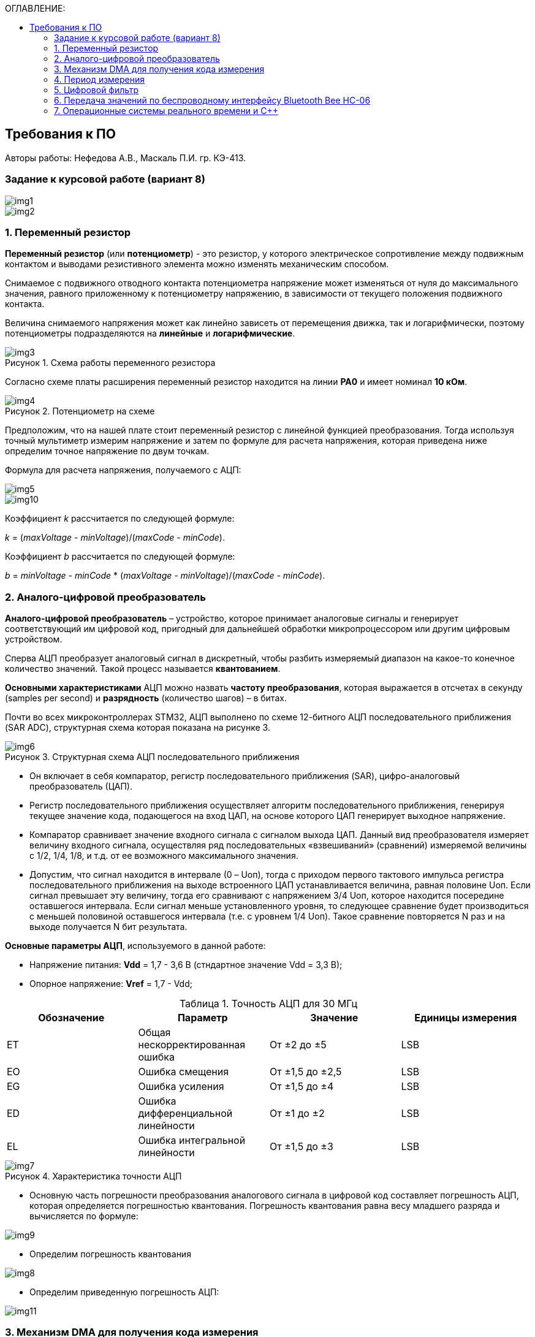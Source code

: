 :imagesdir: Images
:table-caption: Таблица
:figure-caption: Рисунок
:toc:
:toc-title: ОГЛАВЛЕНИЕ:

== Требования к ПО
--
Авторы работы: Нефедова А.В., Маскаль П.И. гр. КЭ-413.
--
=== Задание к курсовой работе (вариант 8)
--
image::img1.png[]
image::img2.png[]

--
=== 1. Переменный резистор

*Переменный резистор* (или *потенциометр*) - это резистор, у которого электрическое сопротивление между подвижным контактом и выводами резистивного элемента можно изменять механическим способом.

Снимаемое с подвижного отводного контакта потенциометра напряжение может изменяться от нуля до максимального значения, равного приложенному к потенциометру напряжению, в зависимости от текущего положения подвижного контакта.

Величина снимаемого напряжения может как линейно зависеть от перемещения движка, так и логарифмически, поэтому потенциометры подразделяются на *линейные* и *логарифмические*.

.Схема работы переменного резистора
image::img3.png[]

Согласно схеме платы расширения переменный резистор находится на линии *PA0* и имеет номинал *10 кОм*.

.Потенциометр на схеме
image::img4.png[]

Предположим, что на нашей плате стоит переменный резистор с линейной функцией преобразования. Тогда используя точный мультиметр измерим напряжение и затем по формуле для расчета напряжения, которая приведена ниже определим точное напряжение по двум точкам.

Формула для расчета напряжения, получаемого с АЦП:

image::img5.png[]

image::img10.png[]

Коэффициент _k_ рассчитается по следующей формуле:

_k_ = (_maxVoltage_ - _minVoltage_)/(_maxCode_ - _minCode_).

Коэффициент _b_ рассчитается по следующей формуле:

_b_ = _minVoltage_ - _minCode_ * (_maxVoltage_ - _minVoltage_)/(_maxCode_ - _minCode_).

=== 2. Аналого-цифровой преобразователь

*Аналого-цифровой преобразователь* – устройство, которое принимает аналоговые сигналы и генерирует соответствующий им цифровой код, пригодный для дальнейшей обработки микропроцессором или другим цифровым устройством.

Сперва АЦП преобразует аналоговый сигнал в дискретный, чтобы разбить измеряемый диапазон на какое-то конечное количество значений. Такой процесс называется *квантованием*.

*Основными характеристиками* АЦП можно назвать *частоту преобразования*, которая выражается в отсчетах в секунду (samples per second) и *разрядность* (количество шагов) – в битах.

Почти во всех микроконтроллерах STM32, АЦП выполнено по схеме 12-битного АЦП последовательного приближения (SAR ADC), структурная схема которая показана на рисунке 3.

.Структурная схема АЦП последовательного приближения
image::img6.png[]

* Он включает в себя компаратор, регистр последовательного приближения (SAR), цифро-аналоговый преобразователь (ЦАП).
* Регистр последовательного приближения осуществляет алгоритм последовательного приближения, генерируя текущее значение кода, подающегося на вход ЦАП, на основе которого ЦАП генерирует выходное напряжение.
* Компаратор сравнивает значение входного сигнала с сигналом выхода ЦАП.
Данный вид преобразователя измеряет величину входного сигнала, осуществляя ряд последовательных «взвешиваний» (сравнений) измеряемой величины с 1/2, 1/4, 1/8, и т.д. от ее возможного максимального значения.
* Допустим, что сигнал находится в интервале (0 – Uоп), тогда с приходом первого тактового импульса регистра последовательного приближения на выходе встроенного ЦАП устанавливается величина, равная половине Uоп. Если сигнал превышает эту величину, тогда его сравнивают с напряжением 3/4 Uоп, которое находится посередине оставшегося интервала. Если сигнал меньше установленного уровня, то следующее сравнение будет производиться с меньшей половиной оставшегося интервала (т.е. с уровнем 1/4 Uоп). Такое сравнение повторяется N раз и на выходе получается N бит результата.

*Основные параметры АЦП*, используемого в данной работе:

* Напряжение питания: *Vdd* = 1,7 - 3,6 В (стндартное значение Vdd = 3,3 В);
* Опорное напряжение: *Vref* = 1,7 - Vdd;

.Точность АЦП для 30 МГц
[options="header"]
|=====================
|Обозначение|Параметр                          |Значение        |Единицы измерения
|ET         |Общая нескорректированная ошибка  |От ±2 до ±5     |LSB
|EO         |Ошибка смещения                   |От ±1,5 до ±2,5 |LSB
|EG         |Ошибка усиления                   |От ±1,5 до ±4   |LSB
|ED         |Ошибка дифференциальной линейности|От ±1 до ±2     |LSB
|EL         |Ошибка интегральной линейности    |От ±1,5 до ±3   |LSB
|=====================

.Характеристика точности АЦП
image::img7.png[]

* Основную часть погрешности преобразования аналогового сигнала в цифровой код составляет погрешность АЦП, которая определяется погрешностью квантования. Погрешность квантования равна весу младшего разряда и вычисляется по формуле:

image::img9.png[]

* Определим погрешность квантования

image::img8.png[]

* Определим приведенную погрешность АЦП:

image::img11.png[]

=== 3. Механизм DMA для получения кода измерения

Прямой доступ к памяти (DMA) используется для обеспечения высокоскоростной передачи данных между периферийными устройствами и памятью.

Каждая передача DMA состоит из трех операций:

* Загрузка данных из регистра периферийного модуля или адреса в
памяти через внутренний регистр.
* Сохранение данных, загруженных во внутренний регистр в
указанное место. Им может быть периферийный модуль или адрес
в памяти.
* Увеличение адресов источника и приемника при необходимости.


Наше устройство оснащено двумя двухпортовыми DMA общего назначения (DMA1 и DMA2) с 8 каналами каждый. Оба канала DMA сидят на шине AHB1 и перед тем как начать с ним работать надо на него подать тактирование, подняв биты DMA1EN и DMA2EN в регистре RCC_AHB1ENR

image::img13.png[]

Затем, после подачи тактирования необходимо выбрать канал, которому соответствует АЦП. Согласно рисунку 5 это канал 0 и поток 0 периферии DMA2.

.Таблица каналов DMA2
image::img12.png[]

Выбор канала осуществляется с помощью регистра CR в нем CHSEL.

image::img18.png[]

Следующим шагом копируем данные из АЦП путем подключения регистра PAR.

image::img19.png[]

Затем необходимо задать адрес буфера, куда копируем данные с помощью регистра M0AR.

image::img20.png[]

Определяем направление передачи данных по регистру CR и в нем по DIR. В нашем случае из периферии в память.

image::img21.png[]

Не изменяем адрес периферии, всё время копируем только из ADC1. Для этого используем регистр CR и в нем PINC.

image::img22.png[]

Адрес памяти изменяем, чтобы каждое новое значение записывалось в следующий элемент массива буфера. Делаем это по регистру CR и в нем MINC.

image::img23.png[]

Устанавливаем размер данных буфера 16 бит по регистру CR и в нем MSIZE.

image::img24.png[]

Затем можно включить циклический режим, т.е. после того как буфер наполнится, он продолжит наполняться с первого элемента, естественно старые данные затрутся. Регистр CR в нем CIRC.

image::img25.png[]

Устанавливаем высокий приоритет по регистру CR в нем PL.

Отключаем режим FIFO. Регистр FCR.

image::img26.png[]

Устанавливаем размер данных периферии 16 бит по регистру CR и в нем PSIZE.

Устанавливаем пакетную пересылку по памяти и по периферии в одиночный Single режим по регистру CR и в нем MBURST и PBURST.

Затем запускаем DMA по регистру CR и в нем записываем бит EN.


=== 4. Период измерения

В задании на курсовую работу указан период измерения 50 ms, его можно задать с помощью систем реального времени, которые будут представлены ниже, а именно функции Sleep().

Но так как у нас в программе присутствует фильтр, то нам необходимо согласовать время у фильтра и период измерения. В фильтре dt = 100 миллисекунд, поэтому период измерения сделаем 100 миллисекунд.

=== 5. Цифровой фильтр

В задании нужно реализовать фильтр с бесконечной импульсной характеристикой (БИХ), для которого создадим новый класс с входной и выходной величиной.

Фильтры с бесконечной импульсной характеристикой (БИХ) относятся к рекурсивным фильтрам и вычисляют выходной сигнал на основании значений предыдущих входных и выходных отсчётов. Теоретически, импульсная характеристика БИХ-фильтра никогда не достигает нуля, поэтому выход получается бесконечным по длительности.

Из преимуществ БИХ-фильтров можно отметить:

* относительную простоту реализации;
* относительную простоту синтеза на основе аналоговых прототипов.

В качестве недостатков:

* могут быть неустойчивыми. Если коэффициент в цепи обратной связи будет больше единицы, может образоваться положительная обратная связь, фильтр может завестись, и сигнал на его выходе может продолжаться и усиливаться даже после выключения входного воздействия;
* они не могут обладать линейной фазой;
* мы не можем сформировать произвольную АЧХ и ФЧХ, по сути, мы выбираем АЧХ из типов, основывающихся на аналоговых прототипах, чаще всего это стандартные фильтры нижних и верхних частот, полосовые и так далее. Частотно-избирательные фильтры, с полосами пропускания и заграждения и без какого-либо контроля над фазой сигнала.

Синтезируются БИХ-фильтры при помощи преобразования непрерывной передаточной характеристики аналогового прототипа в дискретную характеристику цифрового фильтра.

image::img14.png[]

=== 6. Передача значений по беспроводному интерфейсу Bluetooth Bee HC-06

*Bluetooth* – это спецификация беспроводных персональных сетей (стандарт IEEE 802.15.1). Принцип действия основан на использовании радиоволн. Радиосвязь Bluetooth осуществляется в ISM-диапазоне, который используется в различных бытовых приборах и беспроводных сетях (свободный от лицензирования диапазон 2,4-2,4835 ГГц).

Основными преимуществами Bluetooth по сравнению с конкурирующими решениями являются низкий уровень энергопотребления и невысокая стоимость приемопередатчиков, что позволяет применять его даже в малогабаритных устройствах с миниатюрными элементами питания.

Основная функция модуля *Bluetooth* - это организация связи по
последовательному интерфейсу там, где ранее для связи применялась кабельная
линия.

Чтобы реализовать беспроводную передачу данных с помощью модуля Bluetooth Bee HC-06 воспользуемся платой расширения Accessory Shield.

В плату интегрированы: джойстик, потенциометр, зуммер, RGB светодиод, температурный датчик, трехосевой цифровой акселерометр, прецизионные часы реального времени (RTC), дисплей 0.96 inch OLED и разъем интерфейса XBee для подключения беспроводных модулей.

image::img27.png[]

--
1. Разъем расширения Arduino: для подключения плат Arduino

2. Разъемы XBee: для подключения беспроводных модулей XBee

3. 0.96inch OLED: разрешение 128x64

4. RGB светодиод

5. Зуммер

6. Потенциометр 10K

7. ADXL345: 3-осевой цифровой акселерометр, измерения в диапазоне до ±16g

8. LM75BDP: температурный датчик, разрешение до 0.125 ℃

9. Джойстик: 5 направлений

10. Индикатор состояния модуля XBee

11. Индикатор питания

12. EASYLINK модуля XBee

13. Кнопка сброса модулей XBee и Arduino

14. Чип DS3231 презиционных часов реального времени (RTC)

15. Держатель батареи CR1220 для RTC

16. P9813 драйвер RGB светодиода

17. Джампер выбора режима Отладка/Связь
--

* При соединении TXD и TX, RXD и RX, соответственно, возможны режимы отладка/конфигурирование модуля XBee через последовательный порт Arduino с использованием программного обеспечения хост компьютера.

* При соединении TXD и RX, RXD и TX, соответственно, возможен режим связи с модулем XBee через последовательный порт Arduino.

Параметры модуля *Bluetooth Bee HC-06*:

* скорость по умолчанию — 9600,
* диапазон установки — 4800 кГц - 1.3 MГц.

.Распиновка и размеры модуля *Bluetooth Bee HC-06*
image::img15.png[]

.Описание контактов
[options="header"]
|=====================
|Контакт|Описание
|PIN1   |Передача UART_TXD , уровень ТТЛ/КМОП, вывод данных UART
|PIN2   |Прием UART_RXD, уровень ТТЛ/КМОП, ввод данных UART
|PIN11  |Сброс модуля. Подача низкого уровня на контакт приведёт к сбросу.
|PIN12  |VCC, напряжение питания. Стандартный уровень напряжения составляет 3,3 В, диапазон возможных значений 3,0 - 4,2 В
|PIN13  |GND, заземление
|PIN22  |GND, заземление
|PIN24  |LED, Светодиод, индикатор рабочего режима.

Ведомое устройство: До установления связи контакт выдаёт прямоугольный сигнал с периодом в 102 мс. После установки связи контакт выдаёт высокий уровень.

Ведущее устройство: Если в памяти нет записи о соединяемом устройстве, то на выходе будет прямоугольный сигнал с периодом 110мс. Если в памяти устройство есть — период составляет 750мс.

После установления соединения контакт выдаёт высокий уровень.
|PIN26  |В случае ведущего устройства контакт обнуляет информацию о запоминаемых устройствах. После обнуления ведущее устройство будет искать ведомое случайным образом. Адрес нового устройства будет записан в память, и в следующий раз в поиске будет только оно.
|=====================

Передача происходит по интерфейсу USART2, поэтому для начала необходимо подключить перемычки по схеме платы STM32F411RE.

image::img28.png[]

Покажем на плате.

image::img29.jpg[]

Перейдем к настройке USART интерфейса.



=== 7. Операционные системы реального времени и C++

C++ — компилируемый, статически типизированный язык программирования общего назначения, на котором можно создавать программы любого уровня сложности.

*Операционные системы реального времени (ОСРВ)* предназначены для обеспечения интерфейса к ресурсам критических по времени систем реального времени. Основной задачей в таких системах является своевременность (timeliness) выполнения обработки данных.

*Задачей ОСРВ* является обеспечение реакции на определенное действие за отведенный квант времени. Для разных задач этот квант имеет разное значение.

Например:

* математическое моделирование - несколько микросекунд;
* радиолокация - несколько миллисекунд;
* управление производством - несколько минут.

*Временем реакции систем на события* называют интервал времени от события на объекте и до выполнения первой интструкции в программе обработки этого события.

*Интервал времени* считают от возникновения запроса на прерывание и до выполнения первой инструкции обработчика. Определяется свойствами операционной системы и архитектурой микроконтроллера.

*ОСРВ* применяют в случаях:

* если есть устройство с нетривиальной логикой синхронизации обмена данными между набором сенсоров;
* если нужно гарантировать время отклика.

*ОСРВ* не нужно применять в случае, если задача слишком тривиальна (например, получение данных с 1 сенсора, и отправлять дальше, обработать нажатие 1 кнопки и т.д.) т.к. это приведет к ненужной избыточности, как полученного кода, так и решения самой задачи.

Еще одной задачей *ОСРВ* является многозадачность.

*Многозадачность* - одновременное выполнение нескольких задач.

Существует несколько видов многозадачности:

* *Кооперативная* - следующая задача не выполнится, пока полностью не завершена предыдущая;
* *Вытесняющая* - более высоко-приоритетная задача может вытеснить менее приоритетную.

Принцип работы и запуска задачи похож на *принцип работы прерывания* (рисунок 7).

.Принцип работы прерываний
image::img16.png[]

В *ОСРВ* вместо прерываний используются задачи, которые вызываются планировщиком каждый раз по прерыванию системного таймера или при вызове планировщика.

*Задача* - это минипрограмма, которая имеет свою точку входа, и выполняется внутри бесконечного цикла и обычно не должна выходить из него. Она имеет собственный стек, приоритет, также может иметь название и идентификатор. Принцип работы задач представлен на рисунке 8.

Что можно сделать с задачей:

* можно создать;
* можно удалить;
* можно оповестить;
* активировать/деактивировать;
* перевести в режим ожидания.

.Принцип работы задач *ОСРВ*
image::img17.png[]

*Free RTOS* - бесплатная многозадачная операционная система реального времени для встраиваемых систем. Портирована на 35 микропроцессорных архитектур.

Планировщик системы очень маленький и простой, однако можно задать различные приоритеты процессов, вытесняющую и невытесняющую многозадачность, семафоры и очереди.

*Free RTOS* мала и проста. Ядро системы умещается в 3-4 файлах.

С помощью данной системы мы будем создавать задачи.

